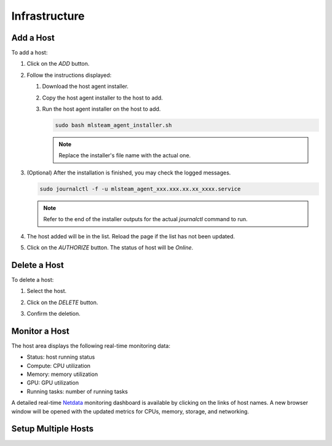 ##############################
Infrastructure
##############################

Add a Host
==========

To add a host:

#) Click on the *ADD* button.

   .. image:: /_static/imgs/common/btn_add_2.png

#) Follow the instructions displayed:

   .. image:: /_static/imgs/administration/infrastructure/add_host_2.png
       :width: 300

   #) Download the host agent installer.
   #) Copy the host agent installer to the host to add.
   #) Run the host agent installer on the host to add.

      .. code-block:: shell

         sudo bash mlsteam_agent_installer.sh

      .. note:: Replace the installer's file name with the actual one.

#) (Optional) After the installation is finished, you may check the logged messages.

   .. code-block:: shell

      sudo journalctl -f -u mlsteam_agent_xxx.xxx.xx.xx_xxxx.service

   .. note:: Refer to the end of the installer outputs for the actual `journalctl` command to run.

#) The host added will be in the list. Reload the page if the list has not been updated.
#) Click on the *AUTHORIZE* button. The status of host will be *Online*.

   .. image:: /_static/imgs/common/btn_authorize.png

   .. image:: /_static/imgs/administration/infrastructure/add_host_3.png
       :width: 480

Delete a Host
=============

To delete a host:

#) Select the host.
#) Click on the *DELETE* button.

   .. image:: /_static/imgs/common/btn_delete.png

#) Confirm the deletion.

Monitor a Host
==============

The host area displays the following real-time monitoring data:

* Status: host running status
* Compute: CPU utilization
* Memory: memory utilization
* GPU: GPU utilization
* Running tasks: number of running tasks

.. image:: /_static/imgs/administration/infrastructure/add_host_3.png
      :width: 480

A detailed real-time `Netdata <https://www.netdata.cloud/>`_ monitoring dashboard
is available by clicking on the links of host names.
A new browser window will be opened with the updated metrics for CPUs, memory, storage, and networking.

.. image:: /_static/imgs/administration/infrastructure/view_host_netdata_1.png
   :width: 600

Setup Multiple Hosts
====================

..
   TODO: HA
   High Availability
   =================

   failover case - shutdown a controller

